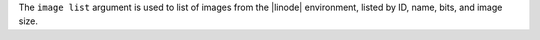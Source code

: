 .. The contents of this file are included in multiple topics.
.. This file describes a command or a sub-command for Knife.
.. This file should not be changed in a way that hinders its ability to appear in multiple documentation sets.


The ``image list`` argument is used to list of images from the |linode| environment, listed by ID, name, bits, and image size.

